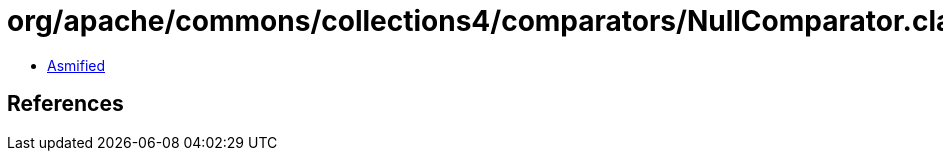 = org/apache/commons/collections4/comparators/NullComparator.class

 - link:NullComparator-asmified.java[Asmified]

== References


